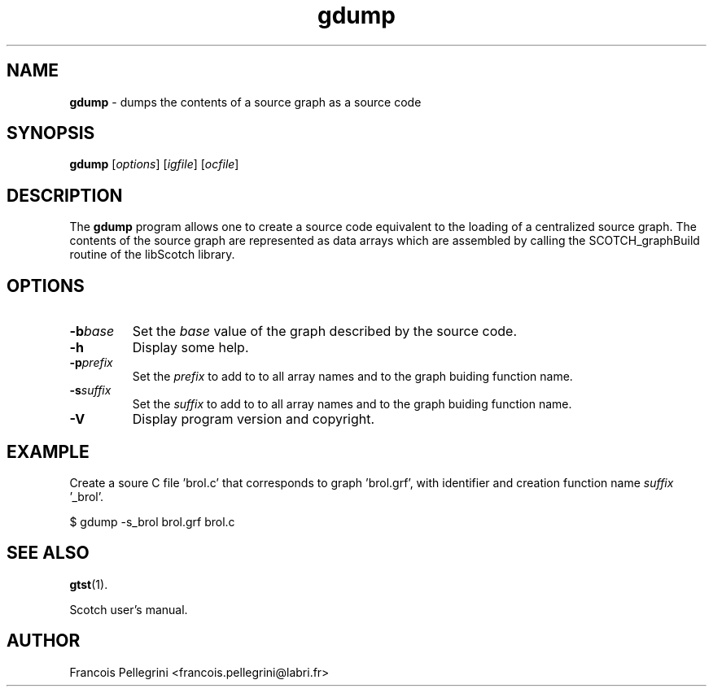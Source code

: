 .\" Text automatically generated by txt2man
.TH gdump 1 "23 November 2019" "" "Scotch user's manual"
.SH NAME
\fBgdump \fP- dumps the contents of a source graph as a source code
\fB
.SH SYNOPSIS
.nf
.fam C
\fBgdump\fP [\fIoptions\fP] [\fIigfile\fP] [\fIocfile\fP]

.fam T
.fi
.fam T
.fi
.SH DESCRIPTION
The \fBgdump\fP program allows one to create a source code equivalent to
the loading of a centralized source graph. The contents of the
source graph are represented as data arrays which are assembled by
calling the SCOTCH_graphBuild routine of the libScotch library.
.SH OPTIONS
.TP
.B
\fB-b\fP\fIbase\fP
Set the \fIbase\fP value of the graph described by the source
code.
.TP
.B
\fB-h\fP
Display some help.
.TP
.B
\fB-p\fP\fIprefix\fP
Set the \fIprefix\fP to add to to all array names and to the
graph buiding function name.
.TP
.B
\fB-s\fP\fIsuffix\fP
Set the \fIsuffix\fP to add to to all array names and to the
graph buiding function name.
.TP
.B
\fB-V\fP
Display program version and copyright.
.SH EXAMPLE
Create a soure C file 'brol.c' that corresponds to graph 'brol.grf',
with identifier and creation function name \fIsuffix\fP '_brol'.
.PP
.nf
.fam C
    $ gdump -s_brol brol.grf brol.c

.fam T
.fi
.SH SEE ALSO
\fBgtst\fP(1).
.PP
Scotch user's manual.
.SH AUTHOR
Francois Pellegrini <francois.pellegrini@labri.fr>
